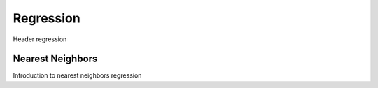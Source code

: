 Regression
==========

Header regression


Nearest Neighbors
-----------------

Introduction to nearest neighbors regression

.. autosummary::
   :toctree: autosummary

   skfda.ml.regression.KNeighborsScalarRegressor
   skfda.ml.regression.RadiusNeighborsScalarRegressor
